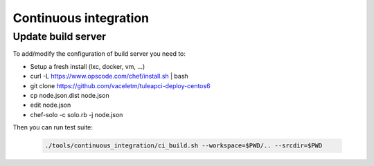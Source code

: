 Continuous integration
======================

Update build server
-------------------

To add/modify the configuration of build server you need to:

* Setup a fresh install (lxc, docker, vm, ...)
* curl -L https://www.opscode.com/chef/install.sh | bash
* git clone https://github.com/vaceletm/tuleapci-deploy-centos6
* cp node.json.dist node.json
* edit node.json
* chef-solo -c solo.rb -j node.json

Then you can run test suite:

  .. sourcecode:: console

    ./tools/continuous_integration/ci_build.sh --workspace=$PWD/.. --srcdir=$PWD

